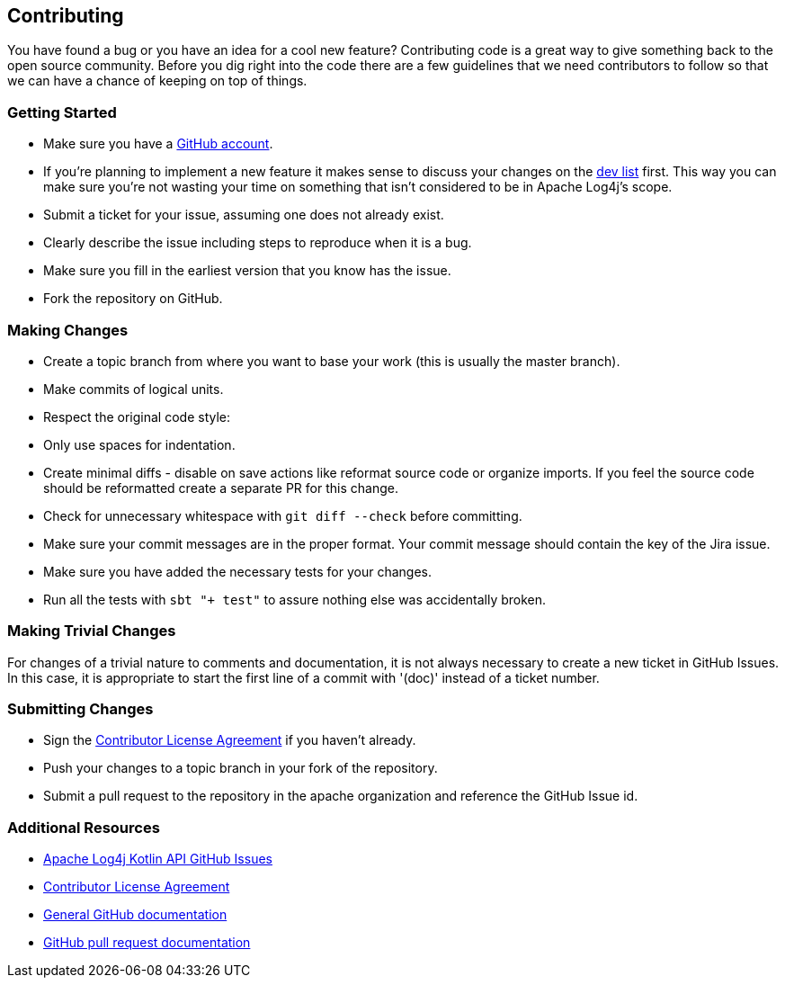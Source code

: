 ////
    Licensed to the Apache Software Foundation (ASF) under one or more
    contributor license agreements.  See the NOTICE file distributed with
    this work for additional information regarding copyright ownership.
    The ASF licenses this file to You under the Apache License, Version 2.0
    (the "License"); you may not use this file except in compliance with
    the License.  You may obtain a copy of the License at

         http://www.apache.org/licenses/LICENSE-2.0

    Unless required by applicable law or agreed to in writing, software
    distributed under the License is distributed on an "AS IS" BASIS,
    WITHOUT WARRANTIES OR CONDITIONS OF ANY KIND, either express or implied.
    See the License for the specific language governing permissions and
    limitations under the License.
////
== Contributing

You have found a bug or you have an idea for a cool new feature?
Contributing code is a great way to give something back to the open source community.
Before you dig right into the code there are a few guidelines that we need contributors to follow so that we can have a chance of keeping on top of things.

=== Getting Started

* Make sure you have a https://github.com/signup/free[GitHub account].
* If you're planning to implement a new feature it makes sense to discuss your changes on the https://logging.apache.org/log4j/2.x/mail-lists.html[dev list] first.
  This way you can make sure you're not wasting your time on something that isn't considered to be in Apache Log4j's scope.
* Submit a ticket for your issue, assuming one does not already exist.
  * Clearly describe the issue including steps to reproduce when it is a bug.
  * Make sure you fill in the earliest version that you know has the issue.
* Fork the repository on GitHub.

=== Making Changes

* Create a topic branch from where you want to base your work (this is usually the master branch).
* Make commits of logical units.
* Respect the original code style:
  * Only use spaces for indentation.
  * Create minimal diffs - disable on save actions like reformat source code or organize imports.
    If you feel the source code should be reformatted create a separate PR for this change.
  * Check for unnecessary whitespace with `git diff --check` before committing.
* Make sure your commit messages are in the proper format.
  Your commit message should contain the key of the Jira issue.
* Make sure you have added the necessary tests for your changes.
* Run all the tests with `sbt "+ test"` to assure nothing else was accidentally broken.

=== Making Trivial Changes

For changes of a trivial nature to comments and documentation, it is not always necessary to create a new ticket in GitHub Issues.
In this case, it is appropriate to start the first line of a commit with '(doc)' instead of a ticket number.

=== Submitting Changes

* Sign the https://www.apache.org/licenses/#clas[Contributor License Agreement] if you haven't already.
* Push your changes to a topic branch in your fork of the repository.
* Submit a pull request to the repository in the apache organization and reference the GitHub Issue id.

=== Additional Resources

* https://github.com/apache/logging-log4j-kotlin/issues[Apache Log4j Kotlin API GitHub Issues]
* https://www.apache.org/licenses/#clas[Contributor License Agreement]
* https://help.github.com/[General GitHub documentation]
* https://help.github.com/send-pull-requests/[GitHub pull request documentation]

